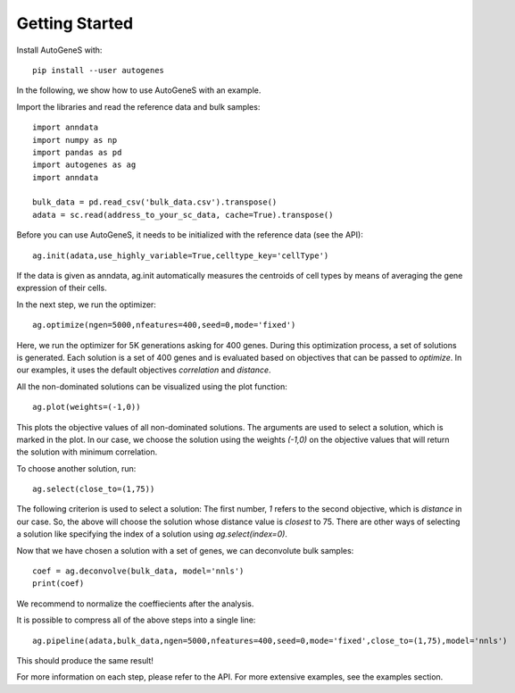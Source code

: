 Getting Started
===============

Install AutoGeneS with::

  pip install --user autogenes

In the following, we show how to use AutoGeneS with an example. 

Import the libraries and read the reference data and bulk samples::

  import anndata
  import numpy as np
  import pandas as pd
  import autogenes as ag
  import anndata

  bulk_data = pd.read_csv('bulk_data.csv').transpose()
  adata = sc.read(address_to_your_sc_data, cache=True).transpose()

Before you can use AutoGeneS, it needs to be initialized with the reference data (see the API)::

  ag.init(adata,use_highly_variable=True,celltype_key='cellType')

If the data is given as anndata, ag.init automatically measures the centroids of cell types by means of averaging the gene expression of their cells.

In the next step, we run the optimizer::

  ag.optimize(ngen=5000,nfeatures=400,seed=0,mode='fixed')

Here, we run the optimizer for 5K generations asking for 400 genes. During this optimization process, a set of solutions is generated. Each solution is a set of 400 genes and is evaluated based on objectives that can be passed to `optimize`. In our examples, it uses the default objectives `correlation` and `distance`.

All the non-dominated solutions can be visualized using the plot function::
  
  ag.plot(weights=(-1,0))

This plots the objective values of all non-dominated solutions. The arguments are used to select a solution, which is marked in the plot. In our case, we choose the solution  using the weights `(-1,0)` on the objective values that will return the solution with minimum correlation.

To choose another solution, run::
  
  ag.select(close_to=(1,75))

The following criterion is used to select a solution: The first number, `1` refers to the second objective, which is `distance` in our case. So, the above will choose the solution whose distance value is *closest* to 75. There are other ways of selecting a solution like specifying the index of a solution using `ag.select(index=0)`.

Now that we have chosen a solution with a set of genes, we can deconvolute bulk samples::

  coef = ag.deconvolve(bulk_data, model='nnls')
  print(coef)

We recommend to normalize the coeffiecients after the analysis.

It is possible to compress all of the above steps into a single line::

  ag.pipeline(adata,bulk_data,ngen=5000,nfeatures=400,seed=0,mode='fixed',close_to=(1,75),model='nnls')

This should produce the same result!

For more information on each step, please refer to the API. For more extensive examples, see the examples section.
